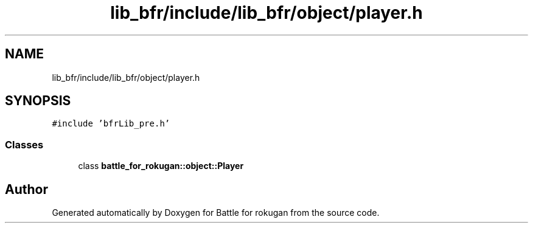 .TH "lib_bfr/include/lib_bfr/object/player.h" 3 "Thu Mar 25 2021" "Battle for rokugan" \" -*- nroff -*-
.ad l
.nh
.SH NAME
lib_bfr/include/lib_bfr/object/player.h
.SH SYNOPSIS
.br
.PP
\fC#include 'bfrLib_pre\&.h'\fP
.br

.SS "Classes"

.in +1c
.ti -1c
.RI "class \fBbattle_for_rokugan::object::Player\fP"
.br
.in -1c
.SH "Author"
.PP 
Generated automatically by Doxygen for Battle for rokugan from the source code\&.

